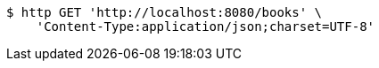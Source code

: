 [source,bash]
----
$ http GET 'http://localhost:8080/books' \
    'Content-Type:application/json;charset=UTF-8'
----
